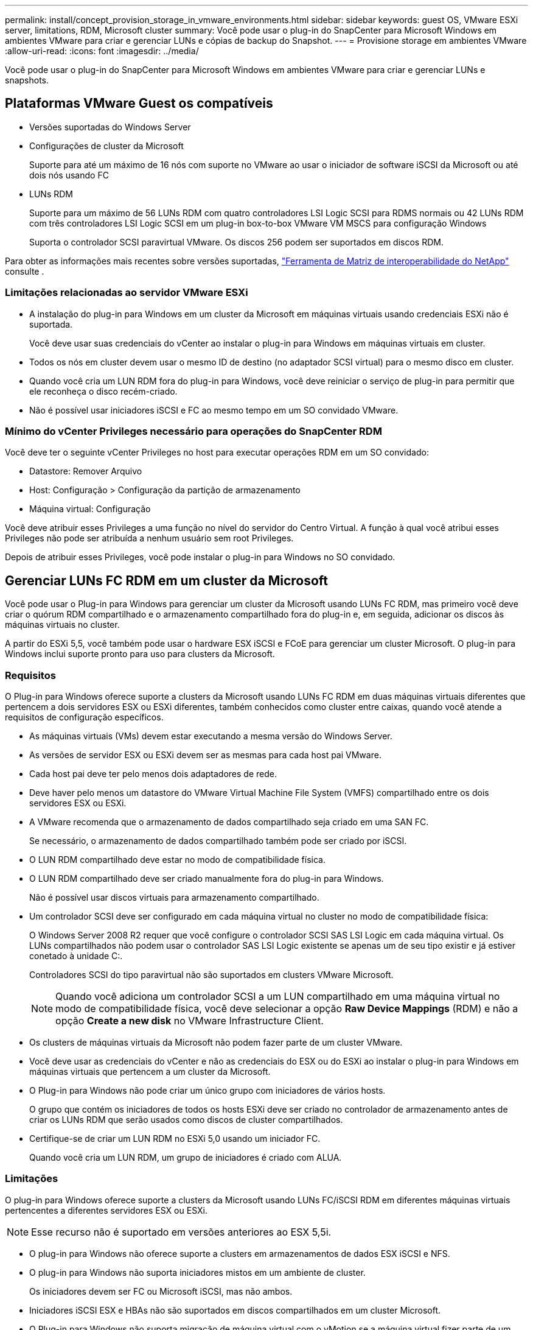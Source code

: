 ---
permalink: install/concept_provision_storage_in_vmware_environments.html 
sidebar: sidebar 
keywords: guest OS, VMware ESXi server, limitations, RDM, Microsoft cluster 
summary: Você pode usar o plug-in do SnapCenter para Microsoft Windows em ambientes VMware para criar e gerenciar LUNs e cópias de backup do Snapshot. 
---
= Provisione storage em ambientes VMware
:allow-uri-read: 
:icons: font
:imagesdir: ../media/


[role="lead"]
Você pode usar o plug-in do SnapCenter para Microsoft Windows em ambientes VMware para criar e gerenciar LUNs e snapshots.



== Plataformas VMware Guest os compatíveis

* Versões suportadas do Windows Server
* Configurações de cluster da Microsoft
+
Suporte para até um máximo de 16 nós com suporte no VMware ao usar o iniciador de software iSCSI da Microsoft ou até dois nós usando FC

* LUNs RDM
+
Suporte para um máximo de 56 LUNs RDM com quatro controladores LSI Logic SCSI para RDMS normais ou 42 LUNs RDM com três controladores LSI Logic SCSI em um plug-in box-to-box VMware VM MSCS para configuração Windows

+
Suporta o controlador SCSI paravirtual VMware. Os discos 256 podem ser suportados em discos RDM.



Para obter as informações mais recentes sobre versões suportadas, https://imt.netapp.com/matrix/imt.jsp?components=121034;&solution=1517&isHWU&src=IMT["Ferramenta de Matriz de interoperabilidade do NetApp"^] consulte .



=== Limitações relacionadas ao servidor VMware ESXi

* A instalação do plug-in para Windows em um cluster da Microsoft em máquinas virtuais usando credenciais ESXi não é suportada.
+
Você deve usar suas credenciais do vCenter ao instalar o plug-in para Windows em máquinas virtuais em cluster.

* Todos os nós em cluster devem usar o mesmo ID de destino (no adaptador SCSI virtual) para o mesmo disco em cluster.
* Quando você cria um LUN RDM fora do plug-in para Windows, você deve reiniciar o serviço de plug-in para permitir que ele reconheça o disco recém-criado.
* Não é possível usar iniciadores iSCSI e FC ao mesmo tempo em um SO convidado VMware.




=== Mínimo do vCenter Privileges necessário para operações do SnapCenter RDM

Você deve ter o seguinte vCenter Privileges no host para executar operações RDM em um SO convidado:

* Datastore: Remover Arquivo
* Host: Configuração > Configuração da partição de armazenamento
* Máquina virtual: Configuração


Você deve atribuir esses Privileges a uma função no nível do servidor do Centro Virtual. A função à qual você atribui esses Privileges não pode ser atribuída a nenhum usuário sem root Privileges.

Depois de atribuir esses Privileges, você pode instalar o plug-in para Windows no SO convidado.



== Gerenciar LUNs FC RDM em um cluster da Microsoft

Você pode usar o Plug-in para Windows para gerenciar um cluster da Microsoft usando LUNs FC RDM, mas primeiro você deve criar o quórum RDM compartilhado e o armazenamento compartilhado fora do plug-in e, em seguida, adicionar os discos às máquinas virtuais no cluster.

A partir do ESXi 5,5, você também pode usar o hardware ESX iSCSI e FCoE para gerenciar um cluster Microsoft. O plug-in para Windows inclui suporte pronto para uso para clusters da Microsoft.



=== Requisitos

O Plug-in para Windows oferece suporte a clusters da Microsoft usando LUNs FC RDM em duas máquinas virtuais diferentes que pertencem a dois servidores ESX ou ESXi diferentes, também conhecidos como cluster entre caixas, quando você atende a requisitos de configuração específicos.

* As máquinas virtuais (VMs) devem estar executando a mesma versão do Windows Server.
* As versões de servidor ESX ou ESXi devem ser as mesmas para cada host pai VMware.
* Cada host pai deve ter pelo menos dois adaptadores de rede.
* Deve haver pelo menos um datastore do VMware Virtual Machine File System (VMFS) compartilhado entre os dois servidores ESX ou ESXi.
* A VMware recomenda que o armazenamento de dados compartilhado seja criado em uma SAN FC.
+
Se necessário, o armazenamento de dados compartilhado também pode ser criado por iSCSI.

* O LUN RDM compartilhado deve estar no modo de compatibilidade física.
* O LUN RDM compartilhado deve ser criado manualmente fora do plug-in para Windows.
+
Não é possível usar discos virtuais para armazenamento compartilhado.

* Um controlador SCSI deve ser configurado em cada máquina virtual no cluster no modo de compatibilidade física:
+
O Windows Server 2008 R2 requer que você configure o controlador SCSI SAS LSI Logic em cada máquina virtual. Os LUNs compartilhados não podem usar o controlador SAS LSI Logic existente se apenas um de seu tipo existir e já estiver conetado à unidade C:.

+
Controladores SCSI do tipo paravirtual não são suportados em clusters VMware Microsoft.

+

NOTE: Quando você adiciona um controlador SCSI a um LUN compartilhado em uma máquina virtual no modo de compatibilidade física, você deve selecionar a opção *Raw Device Mappings* (RDM) e não a opção *Create a new disk* no VMware Infrastructure Client.

* Os clusters de máquinas virtuais da Microsoft não podem fazer parte de um cluster VMware.
* Você deve usar as credenciais do vCenter e não as credenciais do ESX ou do ESXi ao instalar o plug-in para Windows em máquinas virtuais que pertencem a um cluster da Microsoft.
* O Plug-in para Windows não pode criar um único grupo com iniciadores de vários hosts.
+
O grupo que contém os iniciadores de todos os hosts ESXi deve ser criado no controlador de armazenamento antes de criar os LUNs RDM que serão usados como discos de cluster compartilhados.

* Certifique-se de criar um LUN RDM no ESXi 5,0 usando um iniciador FC.
+
Quando você cria um LUN RDM, um grupo de iniciadores é criado com ALUA.





=== Limitações

O plug-in para Windows oferece suporte a clusters da Microsoft usando LUNs FC/iSCSI RDM em diferentes máquinas virtuais pertencentes a diferentes servidores ESX ou ESXi.


NOTE: Esse recurso não é suportado em versões anteriores ao ESX 5,5i.

* O plug-in para Windows não oferece suporte a clusters em armazenamentos de dados ESX iSCSI e NFS.
* O plug-in para Windows não suporta iniciadores mistos em um ambiente de cluster.
+
Os iniciadores devem ser FC ou Microsoft iSCSI, mas não ambos.

* Iniciadores iSCSI ESX e HBAs não são suportados em discos compartilhados em um cluster Microsoft.
* O Plug-in para Windows não suporta migração de máquina virtual com o vMotion se a máquina virtual fizer parte de um cluster da Microsoft.
* O plug-in para Windows não suporta MPIO em máquinas virtuais em um cluster da Microsoft.




=== Crie um LUN FC RDM compartilhado

Antes de usar LUNs FC RDM para compartilhar o storage entre nós em um cluster da Microsoft, primeiro você deve criar o disco de quorum compartilhado e o disco de storage compartilhado e adicioná-los a ambas as máquinas virtuais no cluster.

O disco compartilhado não é criado usando o plug-in para Windows. Você deve criar e adicionar o LUN compartilhado a cada máquina virtual no cluster. Para obter informações, https://techdocs.broadcom.com/us/en/vmware-cis/vsphere/vsphere/6-7/setup-for-failover-clustering-and-microsoft-cluster-service.html["Cluster de máquinas virtuais em hosts físicos"^]consulte .
